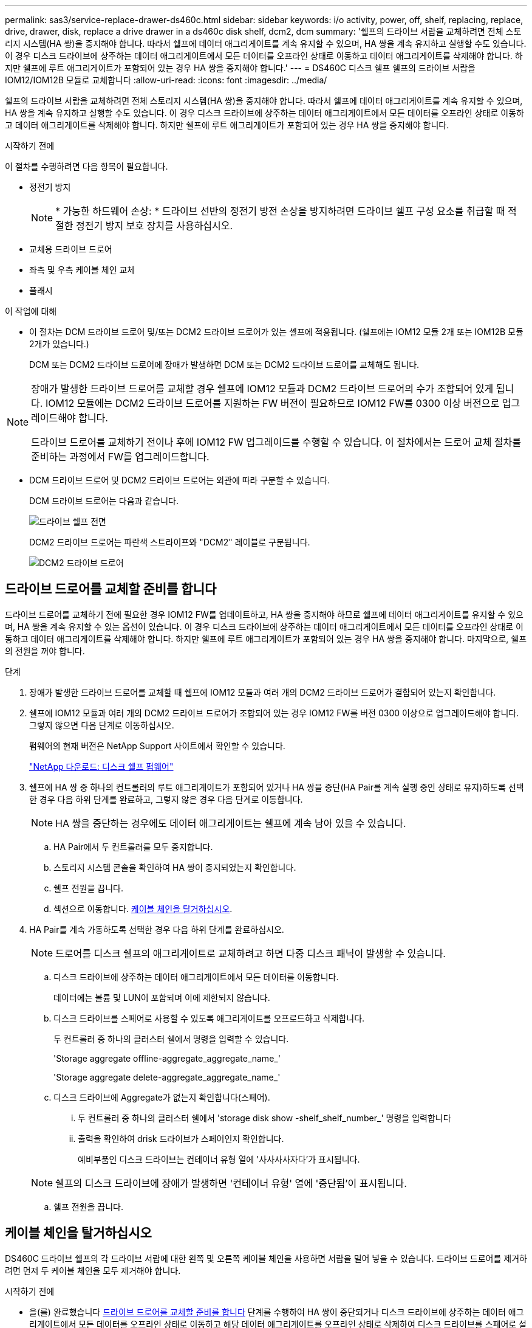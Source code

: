 ---
permalink: sas3/service-replace-drawer-ds460c.html 
sidebar: sidebar 
keywords: i/o activity, power, off, shelf, replacing, replace, drive, drawer, disk, replace a drive drawer in a ds460c disk shelf, dcm2, dcm 
summary: '쉘프의 드라이브 서랍을 교체하려면 전체 스토리지 시스템(HA 쌍)을 중지해야 합니다. 따라서 쉘프에 데이터 애그리게이트를 계속 유지할 수 있으며, HA 쌍을 계속 유지하고 실행할 수도 있습니다. 이 경우 디스크 드라이브에 상주하는 데이터 애그리게이트에서 모든 데이터를 오프라인 상태로 이동하고 데이터 애그리게이트를 삭제해야 합니다. 하지만 쉘프에 루트 애그리게이트가 포함되어 있는 경우 HA 쌍을 중지해야 합니다.' 
---
= DS460C 디스크 쉘프 쉘프의 드라이브 서랍을 IOM12/IOM12B 모듈로 교체합니다
:allow-uri-read: 
:icons: font
:imagesdir: ../media/


[role="lead"]
쉘프의 드라이브 서랍을 교체하려면 전체 스토리지 시스템(HA 쌍)을 중지해야 합니다. 따라서 쉘프에 데이터 애그리게이트를 계속 유지할 수 있으며, HA 쌍을 계속 유지하고 실행할 수도 있습니다. 이 경우 디스크 드라이브에 상주하는 데이터 애그리게이트에서 모든 데이터를 오프라인 상태로 이동하고 데이터 애그리게이트를 삭제해야 합니다. 하지만 쉘프에 루트 애그리게이트가 포함되어 있는 경우 HA 쌍을 중지해야 합니다.

.시작하기 전에
이 절차를 수행하려면 다음 항목이 필요합니다.

* 정전기 방지
+

NOTE: * 가능한 하드웨어 손상: * 드라이브 선반의 정전기 방전 손상을 방지하려면 드라이브 쉘프 구성 요소를 취급할 때 적절한 정전기 방지 보호 장치를 사용하십시오.

* 교체용 드라이브 드로어
* 좌측 및 우측 케이블 체인 교체
* 플래시


.이 작업에 대해
* 이 절차는 DCM 드라이브 드로어 및/또는 DCM2 드라이브 드로어가 있는 셸프에 적용됩니다. (쉘프에는 IOM12 모듈 2개 또는 IOM12B 모듈 2개가 있습니다.)
+
DCM 또는 DCM2 드라이브 드로어에 장애가 발생하면 DCM 또는 DCM2 드라이브 드로어를 교체해도 됩니다.



[NOTE]
====
장애가 발생한 드라이브 드로어를 교체할 경우 쉘프에 IOM12 모듈과 DCM2 드라이브 드로어의 수가 조합되어 있게 됩니다. IOM12 모듈에는 DCM2 드라이브 드로어를 지원하는 FW 버전이 필요하므로 IOM12 FW를 0300 이상 버전으로 업그레이드해야 합니다.

드라이브 드로어를 교체하기 전이나 후에 IOM12 FW 업그레이드를 수행할 수 있습니다. 이 절차에서는 드로어 교체 절차를 준비하는 과정에서 FW를 업그레이드합니다.

====
* DCM 드라이브 드로어 및 DCM2 드라이브 드로어는 외관에 따라 구분할 수 있습니다.
+
DCM 드라이브 드로어는 다음과 같습니다.

+
image::../media/28_dwg_e2860_de460c_front_no_callouts.gif[드라이브 쉘프 전면]

+
DCM2 드라이브 드로어는 파란색 스트라이프와 "DCM2" 레이블로 구분됩니다.

+
image::../media/dcm2.png[DCM2 드라이브 드로어]





== 드라이브 드로어를 교체할 준비를 합니다

드라이브 드로어를 교체하기 전에 필요한 경우 IOM12 FW를 업데이트하고, HA 쌍을 중지해야 하므로 쉘프에 데이터 애그리게이트를 유지할 수 있으며, HA 쌍을 계속 유지할 수 있는 옵션이 있습니다. 이 경우 디스크 드라이브에 상주하는 데이터 애그리게이트에서 모든 데이터를 오프라인 상태로 이동하고 데이터 애그리게이트를 삭제해야 합니다. 하지만 쉘프에 루트 애그리게이트가 포함되어 있는 경우 HA 쌍을 중지해야 합니다. 마지막으로, 쉘프의 전원을 꺼야 합니다.

.단계
. 장애가 발생한 드라이브 드로어를 교체할 때 쉘프에 IOM12 모듈과 여러 개의 DCM2 드라이브 드로어가 결합되어 있는지 확인합니다.
. 쉘프에 IOM12 모듈과 여러 개의 DCM2 드라이브 드로어가 조합되어 있는 경우 IOM12 FW를 버전 0300 이상으로 업그레이드해야 합니다. 그렇지 않으면 다음 단계로 이동하십시오.
+
펌웨어의 현재 버전은 NetApp Support 사이트에서 확인할 수 있습니다.

+
https://mysupport.netapp.com/site/downloads/firmware/disk-shelf-firmware["NetApp 다운로드: 디스크 쉘프 펌웨어"]

. 쉘프에 HA 쌍 중 하나의 컨트롤러의 루트 애그리게이트가 포함되어 있거나 HA 쌍을 중단(HA Pair를 계속 실행 중인 상태로 유지)하도록 선택한 경우 다음 하위 단계를 완료하고, 그렇지 않은 경우 다음 단계로 이동합니다.
+

NOTE: HA 쌍을 중단하는 경우에도 데이터 애그리게이트는 쉘프에 계속 남아 있을 수 있습니다.

+
.. HA Pair에서 두 컨트롤러를 모두 중지합니다.
.. 스토리지 시스템 콘솔을 확인하여 HA 쌍이 중지되었는지 확인합니다.
.. 쉘프 전원을 끕니다.
.. 섹션으로 이동합니다. <<케이블 체인을 탈거하십시오>>.


. HA Pair를 계속 가동하도록 선택한 경우 다음 하위 단계를 완료하십시오.
+

NOTE: 드로어를 디스크 쉘프의 애그리게이트로 교체하려고 하면 다중 디스크 패닉이 발생할 수 있습니다.

+
.. 디스크 드라이브에 상주하는 데이터 애그리게이트에서 모든 데이터를 이동합니다.
+
데이터에는 볼륨 및 LUN이 포함되며 이에 제한되지 않습니다.

.. 디스크 드라이브를 스페어로 사용할 수 있도록 애그리게이트를 오프로드하고 삭제합니다.
+
두 컨트롤러 중 하나의 클러스터 쉘에서 명령을 입력할 수 있습니다.

+
'Storage aggregate offline-aggregate_aggregate_name_'

+
'Storage aggregate delete-aggregate_aggregate_name_'

.. 디스크 드라이브에 Aggregate가 없는지 확인합니다(스페어).
+
... 두 컨트롤러 중 하나의 클러스터 쉘에서 'storage disk show -shelf_shelf_number_' 명령을 입력합니다
... 출력을 확인하여 drisk 드라이브가 스페어인지 확인합니다.
+
예비부품인 디스크 드라이브는 컨테이너 유형 열에 '사사사사자다'가 표시됩니다.

+

NOTE: 쉘프의 디스크 드라이브에 장애가 발생하면 '컨테이너 유형' 열에 '중단됨'이 표시됩니다.



.. 쉘프 전원을 끕니다.






== 케이블 체인을 탈거하십시오

DS460C 드라이브 쉘프의 각 드라이브 서랍에 대한 왼쪽 및 오른쪽 케이블 체인을 사용하면 서랍을 밀어 넣을 수 있습니다. 드라이브 드로어를 제거하려면 먼저 두 케이블 체인을 모두 제거해야 합니다.

.시작하기 전에
* 을(를) 완료했습니다 <<드라이브 드로어를 교체할 준비를 합니다>> 단계를 수행하여 HA 쌍이 중단되거나 디스크 드라이브에 상주하는 데이터 애그리게이트에서 모든 데이터를 오프라인 상태로 이동하고 해당 데이터 애그리게이트를 오프라인 상태로 삭제하여 디스크 드라이브를 스페어로 설정할 수 있습니다.
* 선반의 전원을 껐습니다.
* 다음 항목을 획득하였습니다.
+
** 정전기 방지
+

NOTE: * 가능한 하드웨어 손상: * 선반의 정전기 방전 손상을 방지하려면 선반 구성 요소를 취급할 때 적절한 정전기 방지 보호 장치를 사용하십시오.

** 플래시




.이 작업에 대해
각 드라이브 서랍에는 왼쪽 및 오른쪽 케이블 체인이 있습니다. 케이블 체인의 금속 끝은 다음과 같이 엔클로저 내부의 해당 수직 및 수평 브래킷에 밀어 넣습니다.

* 왼쪽 및 오른쪽 수직 브래킷은 케이블 체인을 엔클로저의 중앙판에 연결합니다.
* 왼쪽 및 오른쪽 수평 브래킷은 케이블 체인을 개별 드로어에 연결합니다.


.단계
. 정전기 방지 보호 장치를 놓습니다.
. 드라이브 쉘프 후면에서 다음과 같이 우측 팬 모듈을 분리합니다.
+
.. 주황색 탭을 눌러 팬 모듈 손잡이를 분리합니다.
+
이 그림은 왼쪽에 있는 주황색 탭에서 확장 및 해제된 팬 모듈의 핸들을 보여줍니다.

+
image::../media/28_dwg_e2860_de460c_fan_canister_handle_with_callout.gif[확장된 팬 모듈 손잡이]

+
[cols="10,90"]
|===


 a| 
image:../media/legend_icon_01.png["설명선 번호 1"]
| 팬 모듈 핸들 
|===
.. 손잡이를 사용하여 팬 모듈을 드라이브 쉘프에서 꺼내고 한쪽에 둡니다.


. 분리할 5개의 케이블 체인 중 어떤 것을 수동으로 결정합니다.
+
이 그림은 팬 모듈이 분리된 상태에서 드라이브 쉘프의 오른쪽을 보여줍니다. 팬 모듈을 분리한 상태에서 각 드로어에 대해 5개의 케이블 체인과 수직 및 수평 커넥터를 볼 수 있습니다. 드라이브 드로어 1에 대한 설명선이 제공됩니다.

+
image::../media/2860_dwg_full_back_view_chain_connectors.gif[5개의 케이블 체인과 각 드로어에 대한 수직 및 수평 커넥터 모습]

+
[cols="10,90"]
|===


 a| 
image:../media/legend_icon_01.png["설명선 번호 1"]
| 케이블 체인 


 a| 
image:../media/legend_icon_02.png["설명선 번호 2"]
 a| 
수직 커넥터(미드플레인에 연결됨)



 a| 
image:../media/legend_icon_03.png["설명선 번호 3"]
 a| 
수평 커넥터(드라이브 드로어에 연결됨)

|===
+
상단 케이블 체인은 드라이브 서랍 1에 부착되어 있습니다. 하단 케이블 체인은 드라이브 서랍 5에 부착되어 있습니다.

. 손가락을 사용하여 오른쪽의 케이블 체인을 왼쪽으로 이동합니다.
. 다음 단계에 따라 해당 수직 브래킷에서 오른쪽 케이블 체인을 분리하십시오.
+
.. 손전등을 사용하여 인클로저의 수직 브래킷에 연결된 케이블 체인 끝에 있는 주황색 링을 찾습니다.
+
image::../media/2860_dwg_vertical_ring_for_chain.gif[케이블 체인 끝에 있는 주황색 고리]

+
[cols="10,90"]
|===


 a| 
image:../media/legend_icon_01.png["설명선 번호 1"]
| 세로 브래킷의 주황색 링 
|===
.. 주황색 링의 중앙을 살짝 누르고 케이블 왼쪽을 인클로저 밖으로 당겨 수직 커넥터(중앙판에 연결됨)를 분리합니다.
.. 케이블 체인을 분리하려면 손가락을 약 2.5cm(1인치) 정도 사용자 쪽으로 조심스럽게 당기되, 케이블 체인 커넥터는 수직 브래킷 안에 둡니다.


. 다음 단계에 따라 케이블 체인의 다른 쪽 끝을 분리합니다.
+
.. 손전등을 사용하여 인클로저의 수평 브래킷에 부착된 케이블 체인 끝에 있는 주황색 링을 찾습니다.
+
그림은 오른쪽의 수평 커넥터와 케이블 체인이 분리되고 부분적으로 왼쪽에서 당겨진 상태를 보여줍니다.

+
image::../media/2860_dwg_horiz_ring_for_chain.gif[케이블 체인 및 주황색 고리]

+
[cols="10,90"]
|===


 a| 
image:../media/legend_icon_01.png["설명선 번호 1"]
| 가로 브래킷의 주황색 링 


 a| 
image:../media/legend_icon_02.png["설명선 번호 2"]
 a| 
케이블 체인

|===
.. 주황색 링에 손가락을 천천히 넣습니다.
+
아래 그림은 수평 브래킷의 주황색 링을 아래로 밀어 인클로저에서 나머지 케이블 체인을 당겨 빼낼 수 있게 해 줍니다.

.. 손가락을 몸 쪽으로 당겨 케이블 체인을 뽑습니다.


. 드라이브 쉘프에서 전체 케이블 체인을 조심스럽게 당깁니다.
. 드라이브 쉘프 후면에서 왼쪽 팬 모듈을 분리합니다.
. 왼쪽 케이블 체인을 세로 브래킷에서 분리하려면 다음 단계를 수행하십시오.
+
.. 손전등을 사용하여 수직 브래킷에 부착된 케이블 체인 끝에 있는 주황색 링을 찾습니다.
.. 주황색 링에 손가락을 넣습니다.
.. 케이블 체인을 분리하려면 손가락을 약 2.5cm(1인치) 정도 사용자 쪽으로 당기되, 케이블 체인 커넥터는 수직 브래킷 안에 둡니다.


. 수평 브래킷에서 좌측 케이블 체인을 분리하고, 전체 케이블 체인을 드라이브 쉘프에서 빼내십시오.




== 드라이브 드로어를 분리합니다

오른쪽 및 왼쪽 케이블 체인을 분리한 후 드라이브 쉘프에서 드라이브 드로어를 제거할 수 있습니다. 드라이브 드로어를 제거하려면 드로어 부분을 밖으로 밀어 빼내고 드라이브를 제거한 다음 드라이브 드로어를 제거해야 합니다.

.시작하기 전에
* 드라이브 드로어의 오른쪽 및 왼쪽 케이블 체인을 제거했습니다.
* 오른쪽 및 왼쪽 팬 모듈을 교체했습니다.


.단계
. 드라이브 쉘프 전면에서 베젤을 분리합니다.
. 양쪽 레버를 당겨 드라이브 드로어의 래치를 풉니다.
. 확장 레버를 사용하여 드라이브 서랍이 멈출 때까지 조심스럽게 빼냅니다. 드라이브 쉘프에서 드라이브 드로어를 완전히 제거하지 마십시오.
. 드라이브 드로어에서 드라이브를 분리합니다.
+
.. 각 드라이브의 중앙 전면에 보이는 주황색 분리 래치를 부드럽게 뒤로 당깁니다. 다음 이미지는 각 드라이브의 주황색 분리 래치를 보여줍니다.
+
image::../media/28_dwg_e2860_drive_latches_top_view.gif[드라이브 분리 래치]

.. 드라이브 핸들을 수직으로 올립니다.
.. 핸들을 사용하여 드라이브 드로어에서 드라이브를 들어 올립니다.
+
image::../media/92_dwg_de6600_install_or_remove_drive.gif[드라이브 설치 또는 분리]

.. 드라이브를 평평하고 정전기가 없는 표면 위에 놓고 자기 장치와 떨어진 곳에 놓습니다.
+

NOTE: * 데이터 액세스 손실 가능성: * 자기장을 사용하면 드라이브의 모든 데이터가 파괴되고 드라이브 회로가 복구할 수 없는 손상을 입을 수 있습니다. 데이터 액세스 손실 및 드라이브 손상을 방지하려면 드라이브가 항상 자기 장치에 닿지 않도록 하십시오.



. 드라이브 드로어를 분리하려면 다음 단계를 수행하십시오.
+
.. 드라이브 드로어의 양쪽에 있는 플라스틱 분리 레버를 찾습니다.
+
image::../media/92_pht_de6600_drive_drawer_release_lever.gif[서랍 분리 레버]

+
[cols="10,90"]
|===


 a| 
image:../media/legend_icon_01.png["설명선 번호 1"]
| 드라이브 드로어 분리 레버 
|===
.. 래치를 사용자 쪽으로 당겨 두 분리 레버를 모두 엽니다.
.. 두 분리 레버를 모두 잡은 상태에서 드라이브 드로어를 사용자 쪽으로 당깁니다.
.. 드라이브 쉘프에서 드라이브 드로어를 제거합니다.






== 드라이브 드로어를 설치합니다

드라이브 서랍을 드라이브 쉘프에 설치하는 경우, 서랍을 빈 슬롯에 밀어 넣고 드라이브를 설치한 다음 전면 베젤을 다시 끼워야 합니다.

.시작하기 전에
* 다음 항목을 획득하였습니다.
+
** 교체용 드라이브 드로어
** 플래시




.단계
. 드라이브 선반의 전면에서 손전등을 빈 서랍 슬롯에 비추고 해당 슬롯의 잠금 해제 텀블러를 찾습니다.
+
잠금 텀블러 어셈블리는 한 번에 두 개 이상의 드라이브 드로어를 열 수 없도록 하는 안전 기능입니다.

+
image::../media/92_pht_de6600_lock_out_tumbler_detail.gif[잠금 장치 텀블러 및 드로어 가이드의 위치]

+
[cols="10,90"]
|===


 a| 
image:../media/legend_icon_01.png["설명선 번호 1"]
| 락아웃 텀블러 


 a| 
image:../media/legend_icon_02.png["설명선 번호 2"]
 a| 
서랍 가이드

|===
. 교체용 드라이브 드로어를 빈 슬롯 앞에 놓고 가운데 약간 오른쪽으로 배치합니다.
+
서랍을 가운데 약간 오른쪽에 배치하면 잠금 장치 텀블러와 서랍 가이드가 올바르게 맞물려 있는지 확인할 수 있습니다.

. 드라이브 드로어를 슬롯에 밀어 넣고 드로어 가이드가 락아웃 텀블러 아래로 미끄러져 들어가는지 확인합니다.
+

NOTE: * 장비 손상 위험: * 서랍 가이드가 락아웃 텀블러 아래로 미끄러지지 않으면 손상이 발생합니다.

. 래치가 완전히 맞물릴 때까지 드라이브 드로어를 조심스럽게 끝까지 밀어 넣습니다.
+

NOTE: * 장비 손상 위험: * 과도한 저항이나 바인딩이 느껴지면 드라이브 드로어 밀기 작업을 중단합니다. 드로어 전면의 분리 레버를 사용하여 드로어를 뒤로 밉니다. 그런 다음 서랍을 슬롯에 다시 넣고 서랍이 자유롭게 들어가는지 확인합니다.

. 드라이브 드로어에 드라이브를 재설치하려면 다음 단계를 수행하십시오.
+
.. 용지함 앞쪽에 있는 두 레버를 당겨 드라이브 드로어의 래치를 풉니다.
.. 확장 레버를 사용하여 드라이브 서랍이 멈출 때까지 조심스럽게 빼냅니다. 드라이브 쉘프에서 드라이브 드로어를 완전히 제거하지 마십시오.
.. 설치할 드라이브에서 핸들을 수직으로 들어 올립니다.
.. 드라이브 양쪽에 있는 두 개의 돌출된 단추를 드로어의 노치에 맞춥니다.
+
이 그림은 드라이브의 우측면도 및 올라간 버튼의 위치를 보여줍니다.

+
image::../media/28_dwg_e2860_de460c_drive_cru.gif[드라이브에서 돌출된 단추 위치]

+
[cols="10,90"]
|===


 a| 
image:../media/legend_icon_01.png["설명선 번호 1"]
| 드라이브 오른쪽에 있는 위로 단추 
|===
.. 드라이브를 수직으로 내린 다음 드라이브가 제자리에 끼워질 때까지 드라이브 핸들을 아래로 돌립니다.
+
부분적으로 채워진 쉘프가 있는 경우, 다시 설치할 드라이브 서랍에 지원되는 12개 드라이브 미만의 드라이브가 있는 경우, 처음 4개 드라이브를 전면 슬롯(0, 3, 6 및 9)에 설치하십시오.

+

NOTE: * 장비 오작동 위험: * 공기 흐름이 원활하도록 하고 과열을 방지하려면 항상 처음 4개의 드라이브를 전면 슬롯(0, 3, 6, 9)에 설치하십시오.

+
image::../media/92_dwg_de6600_install_or_remove_drive.gif[드라이브 설치 또는 분리]

.. 이 하위 단계를 반복하여 모든 드라이브를 재설치합니다.


. 드로어를 중앙에서 밀어 드라이브 쉘프로 다시 밀어 넣은 후 두 레버를 닫습니다.
+

NOTE: * 장비 오작동 위험: * 두 레버를 모두 눌러 드라이브 드로어를 완전히 닫아야 합니다. 적절한 공기 흐름을 허용하고 과열을 방지하려면 드라이브 드로어를 완전히 닫아야 합니다.

. 드라이브 쉘프 전면에 베젤을 부착합니다.




== 케이블 체인을 연결합니다

드라이브 드로어를 설치하는 마지막 단계는 교체용 좌측 및 우측 케이블 체인을 드라이브 쉘프에 연결하는 것입니다. 케이블 체인을 연결할 때는 케이블 체인을 분리할 때 사용한 역순으로 케이블을 연결합니다. 체인의 수직 커넥터를 인클로저의 수직 브래킷에 삽입하기 전에 체인의 수평 커넥터를 인클로저의 수평 브래킷에 삽입해야 합니다.

.시작하기 전에
* 드라이브 드로어 및 모든 드라이브를 교체했습니다.
* 왼쪽 및 오른쪽으로 표시된 교체용 케이블 체인 2개가 있습니다(드라이브 드로어 옆의 수평 커넥터에 있음).


image::../media/28_dwg_e2860_de460c_cable_chain_left.gif[좌측 교체용 케이블 체인]

[cols="4*"]
|===
| 속성 표시기 | 케이블 체인 | 커넥터 | 에 연결합니다 


 a| 
image:../media/legend_icon_01.png["설명선 번호 1"]
| 왼쪽  a| 
수직
 a| 
미드플레인



 a| 
image:../media/legend_icon_02.png["설명선 번호 2"]
 a| 
왼쪽
 a| 
수평
 a| 
드라이브 드로어

|===
image:../media/28_dwg_e2860_de460c_cable_chain_right.gif["우측 교체용 케이블 체인"]

[cols="4*"]
|===
| 속성 표시기 | 케이블 체인 | 커넥터 | 에 연결합니다 


 a| 
image:../media/legend_icon_01.png["설명선 번호 1"]
| 맞습니다  a| 
수평
 a| 
드라이브 드로어



 a| 
image:../media/legend_icon_02.png["설명선 번호 2"]
 a| 
맞습니다
 a| 
수직
 a| 
미드플레인

|===
.단계
. 왼쪽 케이블 체인을 연결하려면 다음 단계를 수행하십시오.
+
.. 왼쪽 케이블 체인에서 수평 및 수직 커넥터를 찾고 인클로저 내에서 해당 수평 및 수직 브래킷을 찾습니다.
.. 두 케이블 체인 커넥터를 해당 브래킷에 맞춥니다.
.. 케이블 체인의 수평 커넥터를 수평 브래킷의 가이드 레일 아래로 밀어 최대한 밀어 넣습니다.
+
이 그림은 케이스의 두 번째 드라이브 드로어의 왼쪽에 있는 가이드 레일을 보여 줍니다.

+
image::../media/2860_dwg_guide_rail.gif[가이드 레일]

+
[cols="10,90"]
|===


 a| 
image:../media/legend_icon_01.png["설명선 번호 1"]
| 가이드 레일 
|===
+
[NOTE]
====
* 장비 오작동의 위험: * 브라켓의 가이드 레일 아래에 커넥터를 밀어 넣으십시오. 커넥터가 가이드 레일 상단에 있으면 시스템이 실행될 때 문제가 발생할 수 있습니다.

====
.. 왼쪽 케이블 체인의 수직 커넥터를 수직 브래킷에 밀어 넣습니다.
.. 케이블 체인의 양쪽 끝을 다시 연결한 후 케이블 체인을 조심스럽게 당겨 두 커넥터가 모두 래치되었는지 확인하십시오.
+
[NOTE]
====
* 장비 오작동 위험: * 커넥터가 래치되지 않은 경우 드로어 작동 중에 케이블 체인이 느슨해질 수 있습니다.

====


. 왼쪽 팬 모듈을 다시 설치합니다.
. 다음 단계에 따라 오른쪽 케이블 체인을 다시 연결합니다.
+
.. 케이블 체인에서 수평 및 수직 커넥터를 찾고 인클로저 내에서 해당 수평 및 수직 브래킷을 찾습니다.
.. 두 케이블 체인 커넥터를 해당 브래킷에 맞춥니다.
.. 케이블 체인의 수평 커넥터를 수평 브래킷의 가이드 레일 아래로 밀어 끝까지 밀어 넣습니다.
+
[NOTE]
====
* 장비 오작동의 위험: * 브라켓의 가이드 레일 아래에 커넥터를 밀어 넣으십시오. 커넥터가 가이드 레일 상단에 있으면 시스템이 실행될 때 문제가 발생할 수 있습니다.

====
.. 오른쪽 케이블 체인의 수직 커넥터를 수직 브래킷에 밀어 넣습니다.
.. 케이블 체인의 양쪽 끝을 다시 연결한 후 케이블 체인을 조심스럽게 당겨 두 커넥터가 모두 래치되었는지 확인합니다.
+
[NOTE]
====
* 장비 오작동 위험: * 커넥터가 래치되지 않은 경우 드로어 작동 중에 케이블 체인이 느슨해질 수 있습니다.

====


. 오른쪽 팬 모듈을 재설치합니다.
. 전원 재적용:
+
.. 드라이브 쉘프의 두 전원 스위치를 켭니다.
.. 두 팬이 모두 켜지는지, 팬 뒷면의 주황색 LED가 꺼져 있는지 확인합니다.


. HA 쌍을 중단했다면, 두 컨트롤러 모두에서 ONTAP를 부팅하십시오. 그렇지 않으면 다음 단계로 이동하십시오.
. 데이터를 쉘프에서 꺼낸 후 데이터 애그리게이트를 삭제한 경우, 쉘프의 스페어 디스크를 사용하여 애그리게이트를 만들거나 확장할 수 있습니다.
+
https://docs.netapp.com/us-en/ontap/disks-aggregates/aggregate-creation-workflow-concept.html["집계 생성 워크플로"]

+
https://docs.netapp.com/us-en/ontap/disks-aggregates/aggregate-expansion-workflow-concept.html["애그리게이트 확장 워크플로우"]


